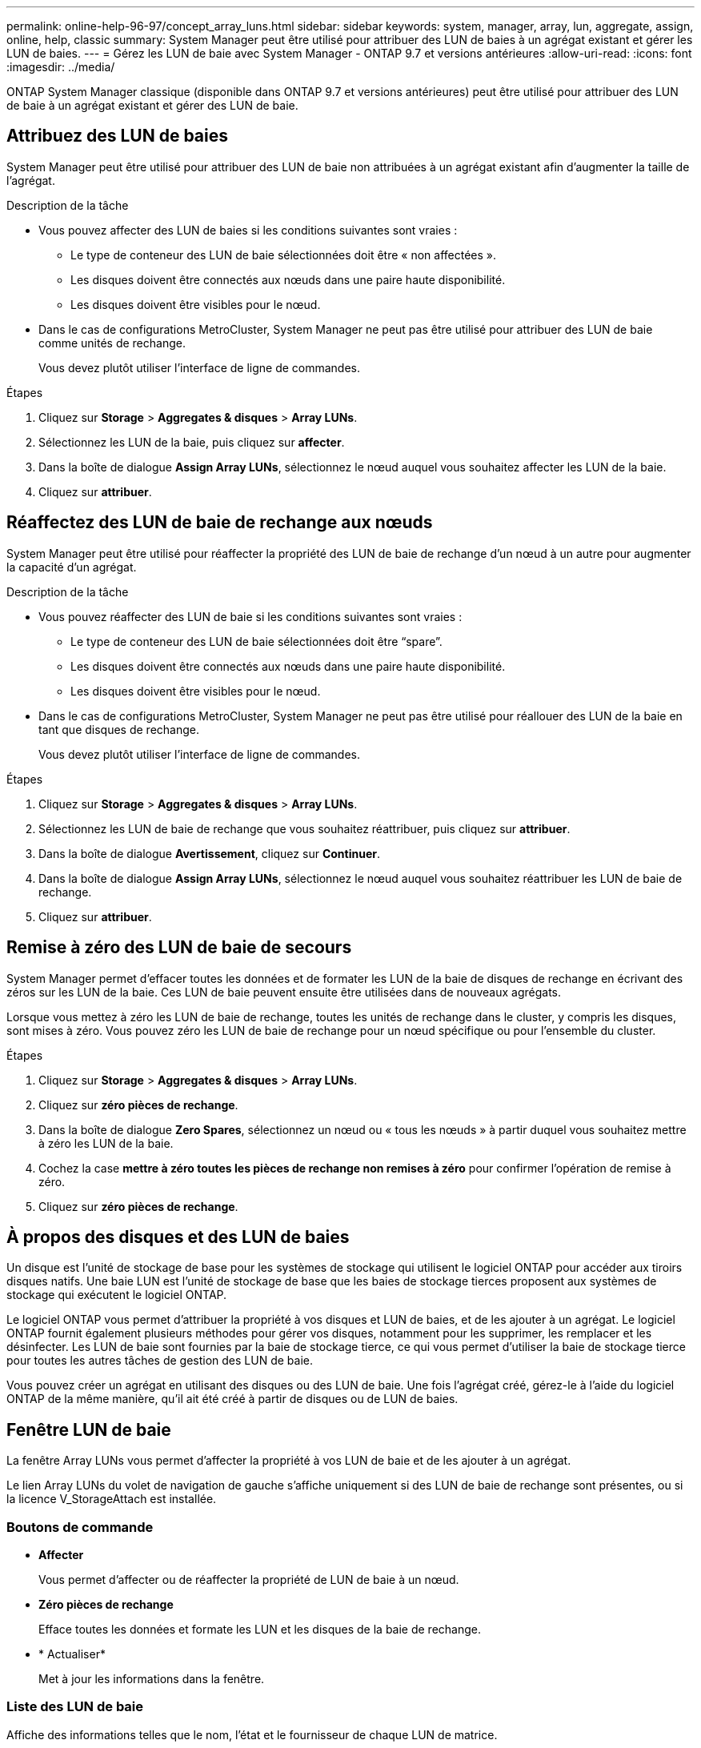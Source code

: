 ---
permalink: online-help-96-97/concept_array_luns.html 
sidebar: sidebar 
keywords: system, manager, array, lun, aggregate, assign, online, help, classic 
summary: System Manager peut être utilisé pour attribuer des LUN de baies à un agrégat existant et gérer les LUN de baies. 
---
= Gérez les LUN de baie avec System Manager - ONTAP 9.7 et versions antérieures
:allow-uri-read: 
:icons: font
:imagesdir: ../media/


[role="lead"]
ONTAP System Manager classique (disponible dans ONTAP 9.7 et versions antérieures) peut être utilisé pour attribuer des LUN de baie à un agrégat existant et gérer des LUN de baie.



== Attribuez des LUN de baies

System Manager peut être utilisé pour attribuer des LUN de baie non attribuées à un agrégat existant afin d'augmenter la taille de l'agrégat.

.Description de la tâche
* Vous pouvez affecter des LUN de baies si les conditions suivantes sont vraies :
+
** Le type de conteneur des LUN de baie sélectionnées doit être « non affectées ».
** Les disques doivent être connectés aux nœuds dans une paire haute disponibilité.
** Les disques doivent être visibles pour le nœud.


* Dans le cas de configurations MetroCluster, System Manager ne peut pas être utilisé pour attribuer des LUN de baie comme unités de rechange.
+
Vous devez plutôt utiliser l'interface de ligne de commandes.



.Étapes
. Cliquez sur *Storage* > *Aggregates & disques* > *Array LUNs*.
. Sélectionnez les LUN de la baie, puis cliquez sur *affecter*.
. Dans la boîte de dialogue *Assign Array LUNs*, sélectionnez le nœud auquel vous souhaitez affecter les LUN de la baie.
. Cliquez sur *attribuer*.




== Réaffectez des LUN de baie de rechange aux nœuds

System Manager peut être utilisé pour réaffecter la propriété des LUN de baie de rechange d'un nœud à un autre pour augmenter la capacité d'un agrégat.

.Description de la tâche
* Vous pouvez réaffecter des LUN de baie si les conditions suivantes sont vraies :
+
** Le type de conteneur des LUN de baie sélectionnées doit être "`spare`".
** Les disques doivent être connectés aux nœuds dans une paire haute disponibilité.
** Les disques doivent être visibles pour le nœud.


* Dans le cas de configurations MetroCluster, System Manager ne peut pas être utilisé pour réallouer des LUN de la baie en tant que disques de rechange.
+
Vous devez plutôt utiliser l'interface de ligne de commandes.



.Étapes
. Cliquez sur *Storage* > *Aggregates & disques* > *Array LUNs*.
. Sélectionnez les LUN de baie de rechange que vous souhaitez réattribuer, puis cliquez sur *attribuer*.
. Dans la boîte de dialogue *Avertissement*, cliquez sur *Continuer*.
. Dans la boîte de dialogue *Assign Array LUNs*, sélectionnez le nœud auquel vous souhaitez réattribuer les LUN de baie de rechange.
. Cliquez sur *attribuer*.




== Remise à zéro des LUN de baie de secours

System Manager permet d'effacer toutes les données et de formater les LUN de la baie de disques de rechange en écrivant des zéros sur les LUN de la baie. Ces LUN de baie peuvent ensuite être utilisées dans de nouveaux agrégats.

Lorsque vous mettez à zéro les LUN de baie de rechange, toutes les unités de rechange dans le cluster, y compris les disques, sont mises à zéro. Vous pouvez zéro les LUN de baie de rechange pour un nœud spécifique ou pour l'ensemble du cluster.

.Étapes
. Cliquez sur *Storage* > *Aggregates & disques* > *Array LUNs*.
. Cliquez sur *zéro pièces de rechange*.
. Dans la boîte de dialogue *Zero Spares*, sélectionnez un nœud ou « tous les nœuds » à partir duquel vous souhaitez mettre à zéro les LUN de la baie.
. Cochez la case *mettre à zéro toutes les pièces de rechange non remises à zéro* pour confirmer l'opération de remise à zéro.
. Cliquez sur *zéro pièces de rechange*.




== À propos des disques et des LUN de baies

Un disque est l'unité de stockage de base pour les systèmes de stockage qui utilisent le logiciel ONTAP pour accéder aux tiroirs disques natifs. Une baie LUN est l'unité de stockage de base que les baies de stockage tierces proposent aux systèmes de stockage qui exécutent le logiciel ONTAP.

Le logiciel ONTAP vous permet d'attribuer la propriété à vos disques et LUN de baies, et de les ajouter à un agrégat. Le logiciel ONTAP fournit également plusieurs méthodes pour gérer vos disques, notamment pour les supprimer, les remplacer et les désinfecter. Les LUN de baie sont fournies par la baie de stockage tierce, ce qui vous permet d'utiliser la baie de stockage tierce pour toutes les autres tâches de gestion des LUN de baie.

Vous pouvez créer un agrégat en utilisant des disques ou des LUN de baie. Une fois l'agrégat créé, gérez-le à l'aide du logiciel ONTAP de la même manière, qu'il ait été créé à partir de disques ou de LUN de baies.



== Fenêtre LUN de baie

La fenêtre Array LUNs vous permet d'affecter la propriété à vos LUN de baie et de les ajouter à un agrégat.

Le lien Array LUNs du volet de navigation de gauche s'affiche uniquement si des LUN de baie de rechange sont présentes, ou si la licence V_StorageAttach est installée.



=== Boutons de commande

* *Affecter*
+
Vous permet d'affecter ou de réaffecter la propriété de LUN de baie à un nœud.

* *Zéro pièces de rechange*
+
Efface toutes les données et formate les LUN et les disques de la baie de rechange.

* * Actualiser*
+
Met à jour les informations dans la fenêtre.





=== Liste des LUN de baie

Affiche des informations telles que le nom, l'état et le fournisseur de chaque LUN de matrice.

* *Nom*
+
Spécifie le nom de la LUN de la baie.

* *État*
+
Spécifie l'état de la LUN de la baie.

* *Fournisseur*
+
Indique le nom du fournisseur.

* *Espace utilisé*
+
Spécifie l'espace utilisé par la LUN de la baie.

* *Taille totale*
+
Spécifie la taille de la LUN de baie.

* *Conteneur*
+
Spécifie l'agrégat auquel appartient la LUN de baie.

* *Nom du noeud*
+
Spécifie le nom du nœud auquel appartient la LUN de matrice.

* *Propriétaire*
+
Affiche le nom du nœud de rattachement auquel la LUN de matrice est affectée.

* *Propriétaire actuel*
+
Affiche le nom du nœud qui possède actuellement la LUN de la baie.

* *Nom du tableau*
+
Spécifie le nom de la matrice.

* *Piscine*
+
Affiche le nom du pool auquel la LUN de matrice sélectionnée est affectée.





=== Zone de détails

La zone située sous la liste LUN de la matrice affiche des informations détaillées sur la LUN de la baie sélectionnée.

*Informations connexes*

https://docs.netapp.com/ontap-9/topic/com.netapp.doc.vs-irrg/home.html["Conditions requises pour l'installation et référence de la virtualisation FlexArray"]
